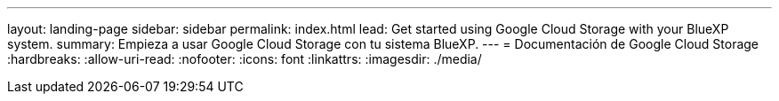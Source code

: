 ---
layout: landing-page 
sidebar: sidebar 
permalink: index.html 
lead: Get started using Google Cloud Storage with your BlueXP system. 
summary: Empieza a usar Google Cloud Storage con tu sistema BlueXP. 
---
= Documentación de Google Cloud Storage
:hardbreaks:
:allow-uri-read: 
:nofooter: 
:icons: font
:linkattrs: 
:imagesdir: ./media/


